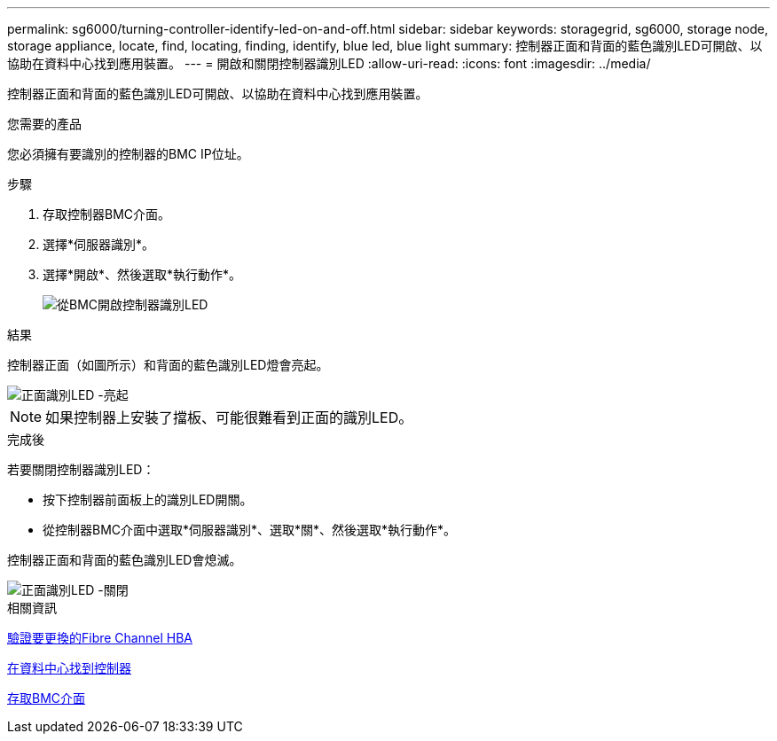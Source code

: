 ---
permalink: sg6000/turning-controller-identify-led-on-and-off.html 
sidebar: sidebar 
keywords: storagegrid, sg6000, storage node, storage appliance, locate, find, locating, finding, identify, blue led, blue light 
summary: 控制器正面和背面的藍色識別LED可開啟、以協助在資料中心找到應用裝置。 
---
= 開啟和關閉控制器識別LED
:allow-uri-read: 
:icons: font
:imagesdir: ../media/


[role="lead"]
控制器正面和背面的藍色識別LED可開啟、以協助在資料中心找到應用裝置。

.您需要的產品
您必須擁有要識別的控制器的BMC IP位址。

.步驟
. 存取控制器BMC介面。
. 選擇*伺服器識別*。
. 選擇*開啟*、然後選取*執行動作*。
+
image::../media/sg6060_service_identify_turn_on.jpg[從BMC開啟控制器識別LED]



.結果
控制器正面（如圖所示）和背面的藍色識別LED燈會亮起。

image::../media/sg6060_front_panel_service_led_on.jpg[正面識別LED -亮起]


NOTE: 如果控制器上安裝了擋板、可能很難看到正面的識別LED。

.完成後
若要關閉控制器識別LED：

* 按下控制器前面板上的識別LED開關。
* 從控制器BMC介面中選取*伺服器識別*、選取*關*、然後選取*執行動作*。


控制器正面和背面的藍色識別LED會熄滅。

image::../media/sg6060_front_panel_service_led_off.jpg[正面識別LED -關閉]

.相關資訊
xref:verifying-fibre-channel-hba-to-replace.adoc[驗證要更換的Fibre Channel HBA]

xref:locating-controller-in-data-center.adoc[在資料中心找到控制器]

xref:accessing-bmc-interface-sg6000.adoc[存取BMC介面]
